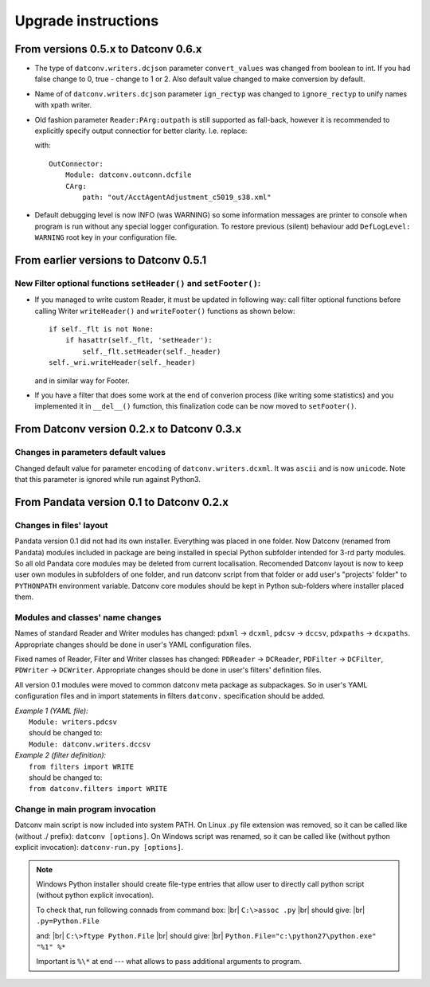 .. Keep this file pure reST code (no Sphinx estensions)

Upgrade instructions
====================

From versions 0.5.x to Datconv 0.6.x
--------------------------------------------------
- The type of ``datconv.writers.dcjson`` parameter ``convert_values`` was changed from boolean to int.
  If you had false change to 0, true - change to 1 or 2.
  Also default value changed to make conversion by default.
- Name of of ``datconv.writers.dcjson`` parameter ``ign_rectyp`` was changed to ``ignore_rectyp`` to unify names with xpath writer.
- Old fashion parameter ``Reader:PArg:outpath`` is still supported as fall-back, however it is recommended to explicitly specify output connectior for better clarity.
  I.e. replace:
  
  .. code-block:: yaml
      :emphasize-lines: 5

       Reader: 
           Module: datconv.readers.dcxml
           # ...
           PArg:
               outpath: "out/AcctAgentAdjustment_c5019_s38.xml"

  with::
    
    OutConnector:
        Module: datconv.outconn.dcfile
        CArg:
            path: "out/AcctAgentAdjustment_c5019_s38.xml"

- Default debugging level is now INFO (was WARNING) so some information messages are printer to console when program is run 
  without any special logger configuration. To restore previous (silent) behaviour add ``DefLogLevel: WARNING`` root key in
  your configuration file.
  
From earlier versions to Datconv 0.5.1
--------------------------------------------------
New Filter optional functions ``setHeader()`` and ``setFooter()``:
^^^^^^^^^^^^^^^^^^^^^^^^^^^^^^^^^^^^^^^^^^^^^^^^^^^^^^^^^^^^^^^^^^
- If you managed to write custom Reader, it must be updated in following way: 
  call filter optional functions before calling Writer ``writeHeader()`` and ``writeFooter()`` functions as shown below::
  
    if self._flt is not None:
        if hasattr(self._flt, 'setHeader'):
            self._flt.setHeader(self._header)
    self._wri.writeHeader(self._header)

  and in similar way for Footer.
- If you have a filter that does some work at the end of converion process (like writing some statistics) and you implemented it in
  ``__del__()`` fumction, this finalization code can be now moved to ``setFooter()``.

From Datconv version 0.2.x to Datconv 0.3.x
--------------------------------------------------
Changes in parameters default values
^^^^^^^^^^^^^^^^^^^^^^^^^^^^^^^^^^^^
Changed default value for parameter ``encoding`` of ``datconv.writers.dcxml``. It was ``ascii`` and is now ``unicode``.
Note that this parameter is ignored while run against Python3.

From Pandata version 0.1 to Datconv 0.2.x
--------------------------------------------------
Changes in files' layout
^^^^^^^^^^^^^^^^^^^^^^^^^^^^^^^^^^^^
Pandata version 0.1 did not had its own installer. Everything was placed
in one folder. Now Datconv (renamed from Pandata) modules included in
package are being installed in special Python subfolder intended for
3-rd party modules. So all old Pandata core modules may be deleted from
current localisation. Recomended Datconv layout is now to keep user own
modules in subfolders of one folder, and run datconv script from that
folder or add user's "projects' folder" to ``PYTHONPATH`` environment
variable. Datconv core modules should be kept in Python sub-folders 
where installer placed them.

Modules and classes' name changes
^^^^^^^^^^^^^^^^^^^^^^^^^^^^^^^^^^^^
Names of standard Reader and Writer modules has changed: ``pdxml`` -> ``dcxml``,
``pdcsv`` -> ``dccsv``, ``pdxpaths`` -> ``dcxpaths``. Appropriate changes should be done in user's 
YAML configuration files.

Fixed names of Reader, Filter and Writer classes has changed: ``PDReader`` -> ``DCReader``,
``PDFilter`` -> ``DCFilter``, ``PDWriter`` -> ``DCWriter``. Appropriate changes should be done 
in user's filters' definition files.

All version 0.1 modules were moved to common datconv meta
package as subpackages. So in user's YAML configuration files and in import
statements in filters ``datconv.`` specification should be added.

| *Example 1 (YAML file):*
|   ``Module: writers.pdcsv``  
|   should be changed to:  
|   ``Module: datconv.writers.dccsv``

| *Example 2 (filter definition):*
|   ``from filters import WRITE``  
|   should be changed to:  
|   ``from datconv.filters import WRITE``

Change in main program invocation
^^^^^^^^^^^^^^^^^^^^^^^^^^^^^^^^^^^^
Datconv main script is now included into system PATH. On Linux .py
file extension was removed, so it can be called like (without ./ prefix):
``datconv [options]``. On Windows script was renamed, so it can be called
like (without python explicit invocation): ``datconv-run.py [options]``.

.. note::
   Windows Python installer should create file-type entries that allow user to 
   directly call python script (without python explicit invocation). 

   To check that, run following connads from command box: |br|
   ``C:\>assoc .py``                                      |br|
   should give:                                           |br|
   ``.py=Python.File``
    
   and:                                                   |br|
   ``C:\>ftype Python.File``                              |br|
   should give:                                           |br|
   ``Python.File="c:\python27\python.exe" "%1" %*``  
   
   Important is ``%\*`` at end --- what allows to pass additional arguments to program.
